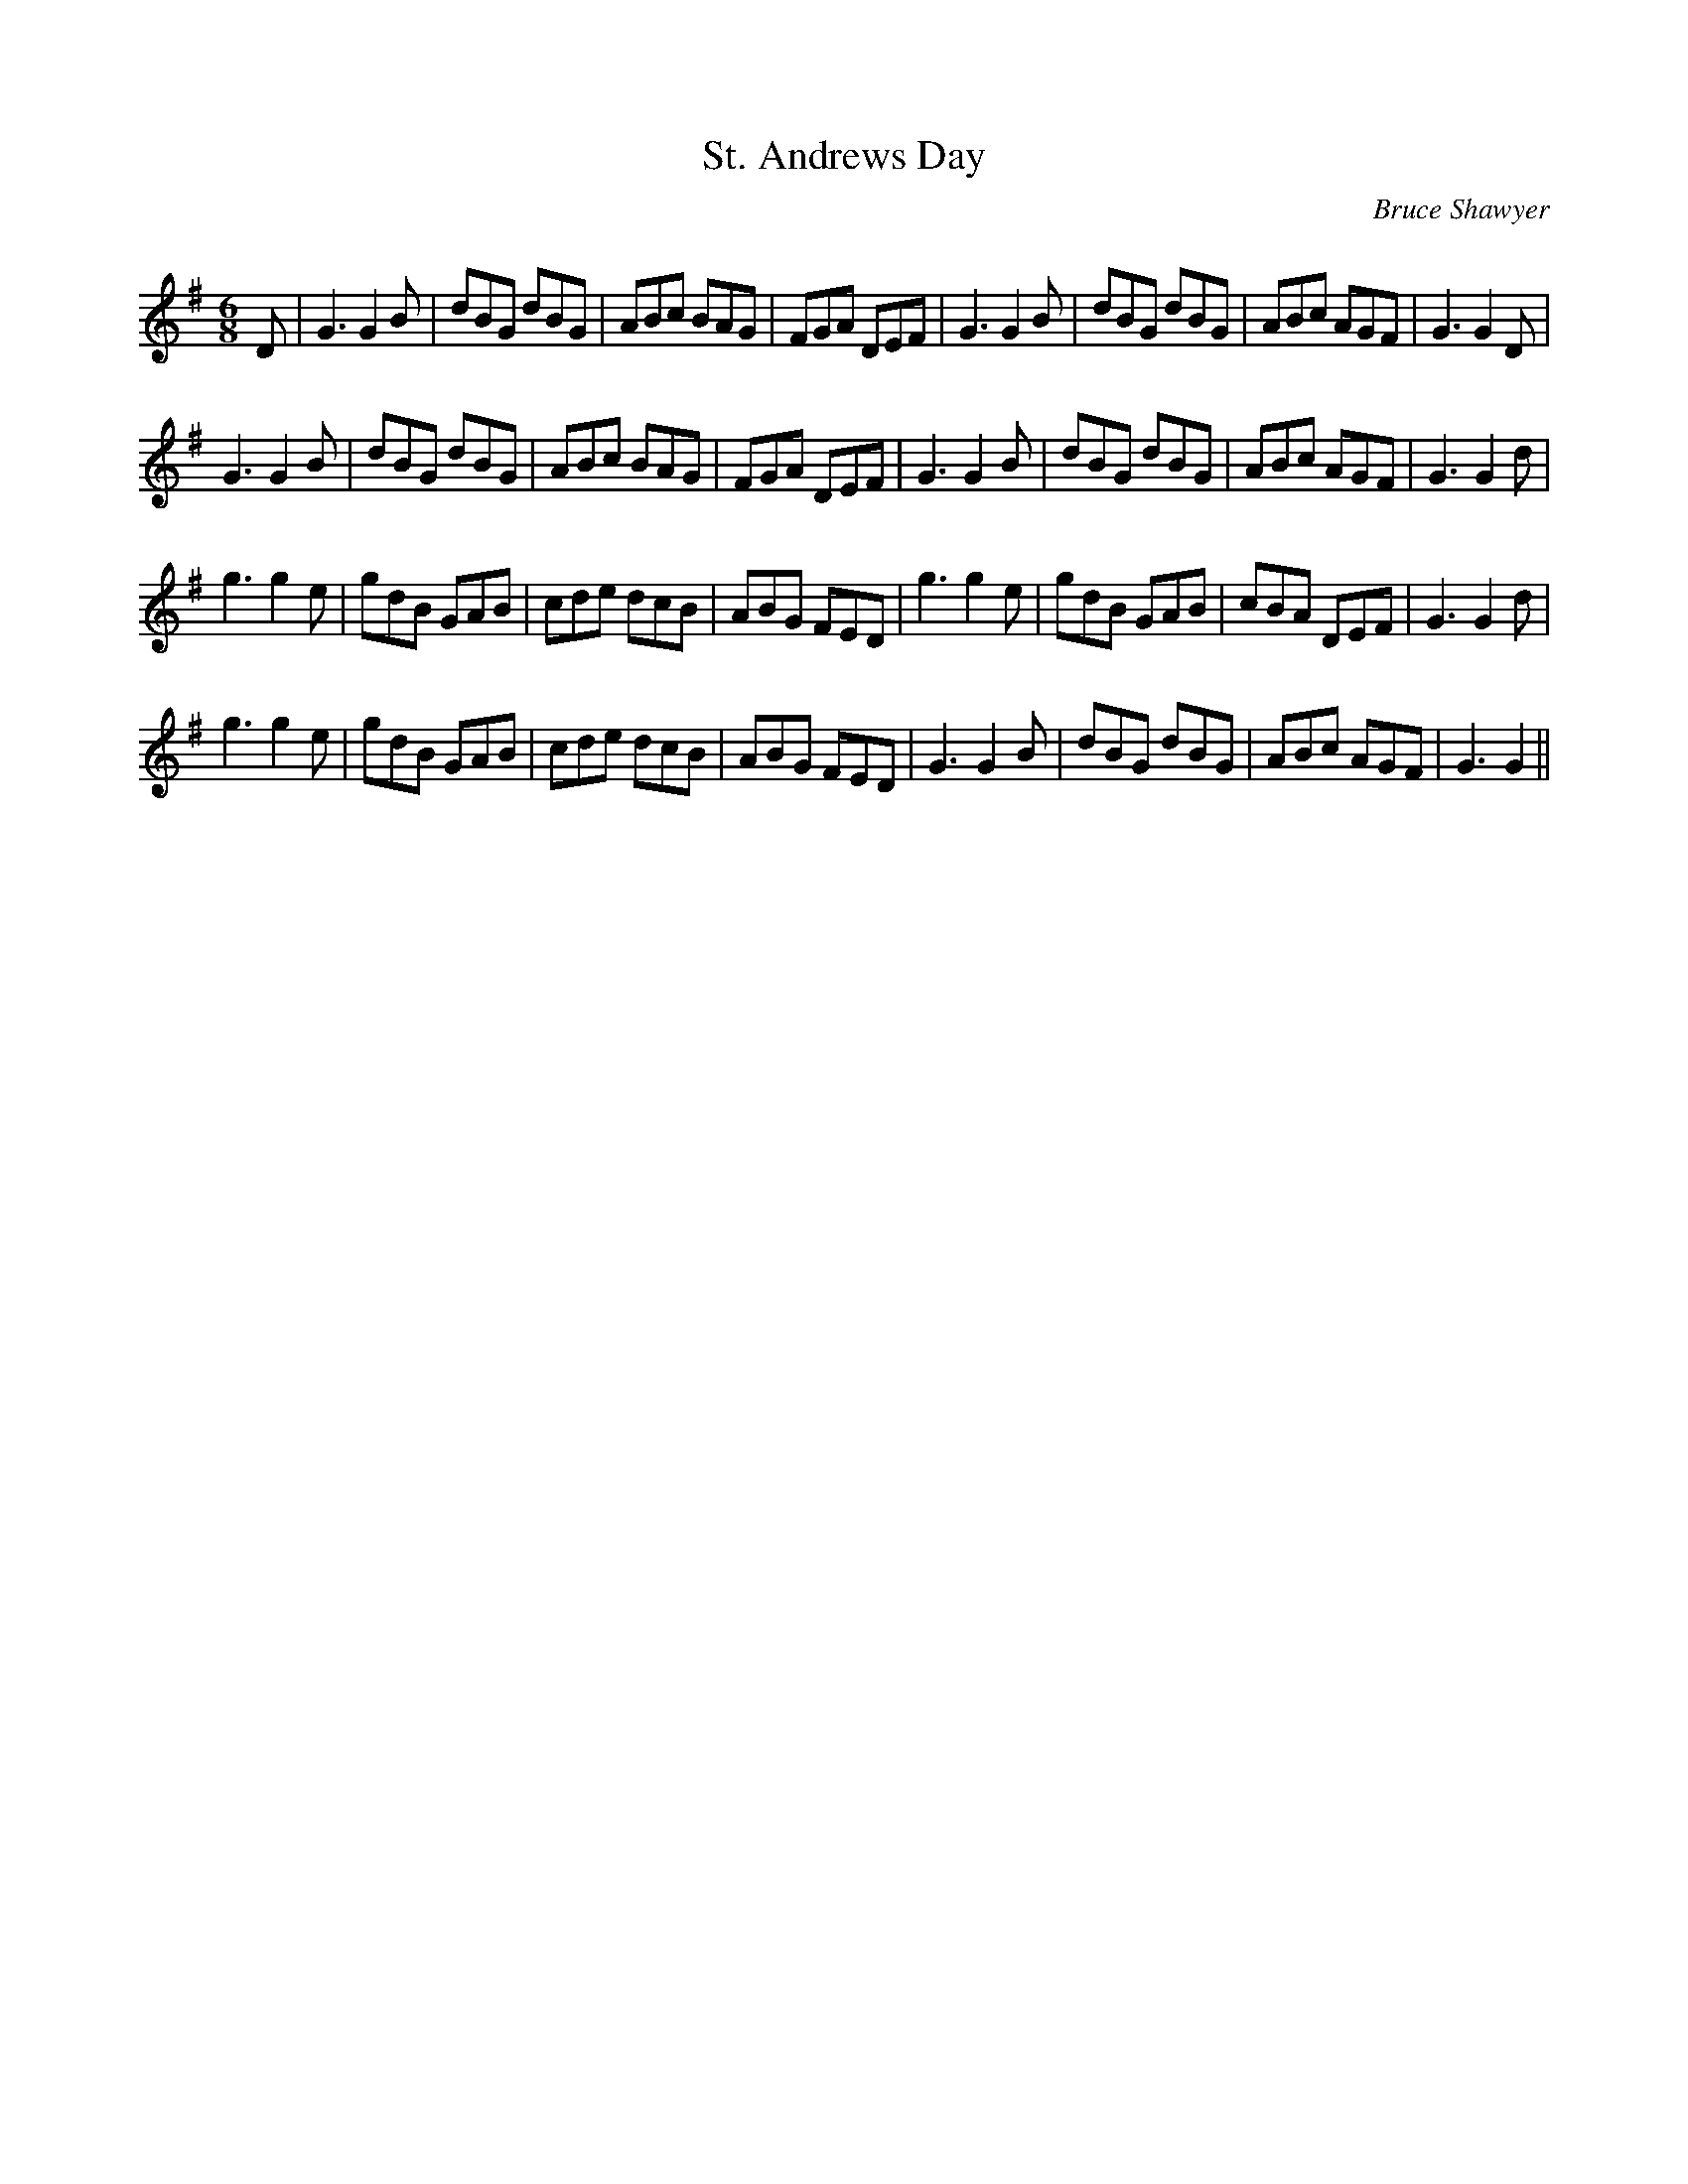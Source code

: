 X:1
T: St. Andrews Day 
C:Bruce Shawyer
R:Jig
Q:180
K:G
M:6/8
L:1/16
D2|G6 G4B2|d2B2G2 d2B2G2|A2B2c2 B2A2G2|F2G2A2 D2E2F2|G6 G4B2|d2B2G2 d2B2G2|A2B2c2 A2G2F2|G6 G4D2|
G6 G4B2|d2B2G2 d2B2G2|A2B2c2 B2A2G2|F2G2A2 D2E2F2|G6 G4B2|d2B2G2 d2B2G2|A2B2c2 A2G2F2|G6 G4d2|
g6 g4e2|g2d2B2 G2A2B2|c2d2e2 d2c2B2|A2B2G2 F2E2D2|g6 g4e2|g2d2B2 G2A2B2|c2B2A2 D2E2F2|G6 G4d2|
g6 g4e2|g2d2B2 G2A2B2|c2d2e2 d2c2B2|A2B2G2 F2E2D2|G6 G4B2|d2B2G2 d2B2G2|A2B2c2 A2G2F2|G6 G4||
